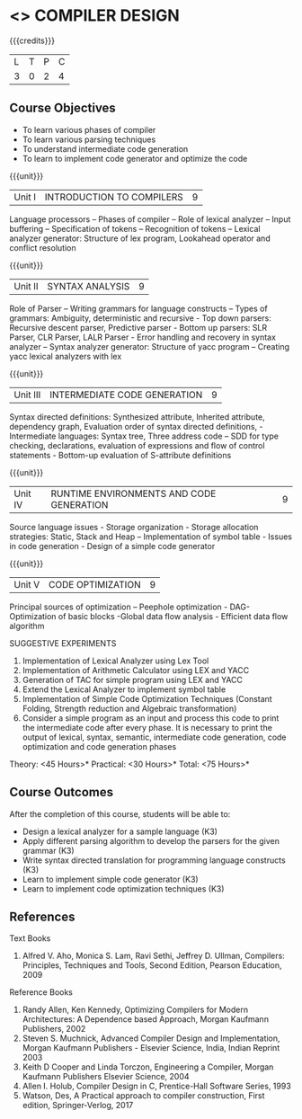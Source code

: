 * <<<602>>> COMPILER DESIGN
:properties:
:author: Dr. B. Bharathi and Dr. B. Prabavathy
:end:

#+startup: showall

{{{credits}}}
| L | T | P | C |
| 3 | 0 | 2 | 4 |

** Course Objectives
- To learn various phases of compiler
- To learn various parsing techniques
- To understand intermediate code generation 
- To learn to implement code generator and optimize the code

{{{unit}}}
|Unit I | INTRODUCTION TO COMPILERS | 9 |
Language processors – Phases of compiler – Role of lexical analyzer – Input buffering – Specification of tokens – Recognition of tokens – Lexical analyzer generator: Structure of lex program, Lookahead operator and conflict resolution 

{{{unit}}}
|Unit II | SYNTAX ANALYSIS | 9 |
Role of Parser – Writing grammars for language constructs – Types of grammars: Ambiguity, deterministic and recursive - Top down parsers: Recursive descent parser, Predictive parser -  Bottom up parsers:  SLR Parser, CLR Parser, LALR Parser - Error handling and recovery in syntax analyzer – Syntax analyzer generator: Structure of yacc program – Creating yacc lexical analyzers with lex

{{{unit}}}
|Unit III | INTERMEDIATE CODE GENERATION | 9 |
Syntax directed definitions: Synthesized attribute, Inherited attribute, dependency graph, Evaluation order of syntax directed definitions, - Intermediate languages: Syntax tree, Three address code – SDD for type checking, declarations, evaluation of expressions and flow of control statements - Bottom-up evaluation of S-attribute definitions 

{{{unit}}}
|Unit IV | RUNTIME ENVIRONMENTS AND CODE GENERATION | 9 |
Source language issues - Storage organization - Storage allocation strategies: Static, Stack and Heap – Implementation of symbol table - Issues in code generation - Design of a simple code generator

{{{unit}}}
|Unit V | CODE OPTIMIZATION | 9 |
Principal sources of optimization – Peephole optimization - DAG- Optimization of basic blocks -Global data flow analysis - Efficient data flow algorithm

SUGGESTIVE EXPERIMENTS
1. Implementation of Lexical Analyzer using  Lex Tool 
2. Implementation of Arithmetic Calculator using LEX and YACC
3. Generation of TAC for simple program using LEX and YACC
4. Extend the Lexical Analyzer to implement symbol table
5. Implementation of Simple Code Optimization Techniques (Constant Folding, Strength reduction and Algebraic transformation)
6.	Consider a simple program as an input and process this code to print the intermediate code after every phase. It is necessary to print the output of lexical, syntax, semantic, intermediate code generation, code optimization and code generation phases
\hfill *Theory: <45 Hours>*
\hfill *Practical: <30 Hours>*
\hfill *Total: <75 Hours>*

** Course Outcomes
After the completion of this course, students will be able to: 
- Design a lexical analyzer for a sample language 						(K3)
- Apply different parsing algorithm to develop the parsers for the given grammar 		(K3)
- Write syntax directed translation for programming language constructs 			(K3)
- Learn  to implement simple code generator 						        (K3)
- Learn  to implement code optimization techniques 					        (K3)

      
** References
Text Books
1. Alfred V. Aho, Monica S. Lam, Ravi Sethi, Jeffrey D. Ullman, Compilers: Principles, Techniques and Tools, Second Edition, Pearson Education, 2009

Reference Books
1. Randy Allen, Ken Kennedy, Optimizing Compilers for Modern Architectures: A Dependence based Approach, Morgan Kaufmann Publishers, 2002
2. Steven S. Muchnick, Advanced Compiler Design and Implementation, Morgan Kaufmann Publishers - Elsevier Science, India, Indian Reprint 2003
3. Keith D Cooper and Linda Torczon, Engineering a Compiler, Morgan Kaufmann Publishers Elsevier Science, 2004
4. Allen I. Holub, Compiler Design in C, Prentice-Hall Software Series, 1993
5. Watson, Des, A Practical approach to compiler construction, First edition, Springer-Verlog, 2017


